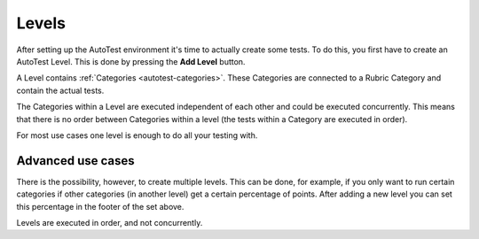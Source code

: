 .. _autotest-levels:

Levels
===========

.. deprecation_note:: /user-reference/autotest-general/autotest-categories-levels#levels

After setting up the AutoTest environment it's time to actually create some
tests. To do this, you first have to create an AutoTest Level. This is done by
pressing the **Add Level** button.

A Level contains :ref:`Categories <autotest-categories>`. These Categories are
connected to a Rubric Category and contain the actual tests.

The Categories within a Level are executed independent of each other and
could be executed concurrently. This means that there is no order between
Categories within a level (the tests within a Category are executed in order).

For most use cases one level is enough to do all your testing with.

Advanced use cases
--------------------

There is the possibility, however, to create multiple levels. This can be
done, for example, if you only want to run certain categories if other categories
(in another level) get a certain percentage of points. After adding a
new level you can set this percentage in the footer of the set above.

Levels are executed in order, and not concurrently.
